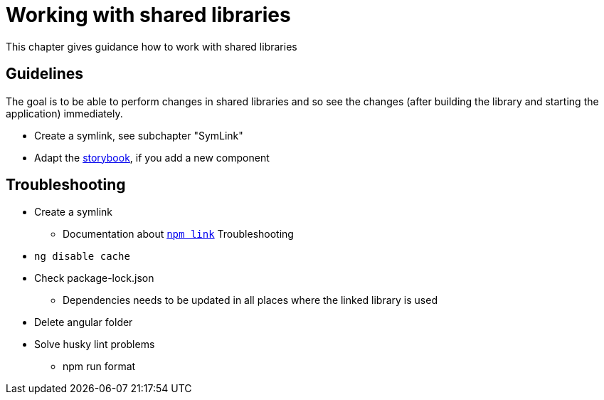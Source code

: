 = Working with shared libraries
This chapter gives guidance how to work with shared libraries

== Guidelines
The goal is to be able to perform changes in shared libraries and so see the changes (after building the library and starting the application) immediately.

* Create a symlink, see subchapter "SymLink"
* Adapt the https://storybook.js.org/[storybook], if you add a new component

== Troubleshooting
*	Create a symlink
**	Documentation about https://docs.npmjs.com/cli/v9/commands/npm-link[`npm link`]
Troubleshooting
*	`ng disable cache` 
*	Check package-lock.json 
**	Dependencies needs to be updated in all places where the linked library is used
*	Delete angular folder 
*	Solve husky lint problems
**	npm run format 




